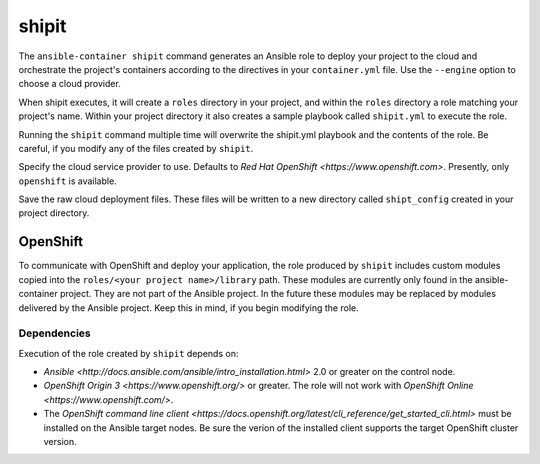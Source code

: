 shipit
======

.. program:: ansible-container shipit

The ``ansible-container shipit`` command generates an Ansible role to deploy your
project to the cloud and orchestrate the project's containers according to the directives
in your ``container.yml`` file. Use the ``--engine`` option to choose a cloud provider.

When shipit executes, it will create a ``roles`` directory in your project, and within
the ``roles`` directory a role matching your project's name. Within your project directory
it also creates a sample playbook called ``shipit.yml`` to execute the role.

Running the ``shipit`` command multiple time will overwrite the shipit.yml playbook
and the contents of the role. Be careful, if you modify any of the files created by
``shipit``.

.. option:: --engine <engine>

Specify the cloud service provider to use. Defaults to `Red Hat OpenShift <https://www.openshift.com>`.
Presently, only ``openshift`` is available.

.. option:: --save-config

Save the raw cloud deployment files. These files will be written to a new directory called ``shipt_config``
created in your project directory.

OpenShift
---------

To communicate with OpenShift and deploy your application, the role produced by ``shipit`` includes custom
modules copied into the ``roles/<your project name>/library`` path. These modules are currently only found in
the ansible-container project. They are not part of the Ansible project. In the future these modules may be
replaced by modules delivered by the Ansible project. Keep this in mind, if you begin modifying the role.

Dependencies
````````````

Execution of the role created by ``shipit`` depends on:

- `Ansible <http://docs.ansible.com/ansible/intro_installation.html>` 2.0 or greater on the control node.
- `OpenShift Origin 3 <https://www.openshift.org/>` or greater. The role will not work with
  `OpenShift Online <https://www.openshift.com/>`.
- The `OpenShift command line client <https://docs.openshift.org/latest/cli_reference/get_started_cli.html>`
  must be installed on the Ansible target nodes. Be sure the verion of the installed client supports the target
  OpenShift cluster version.
